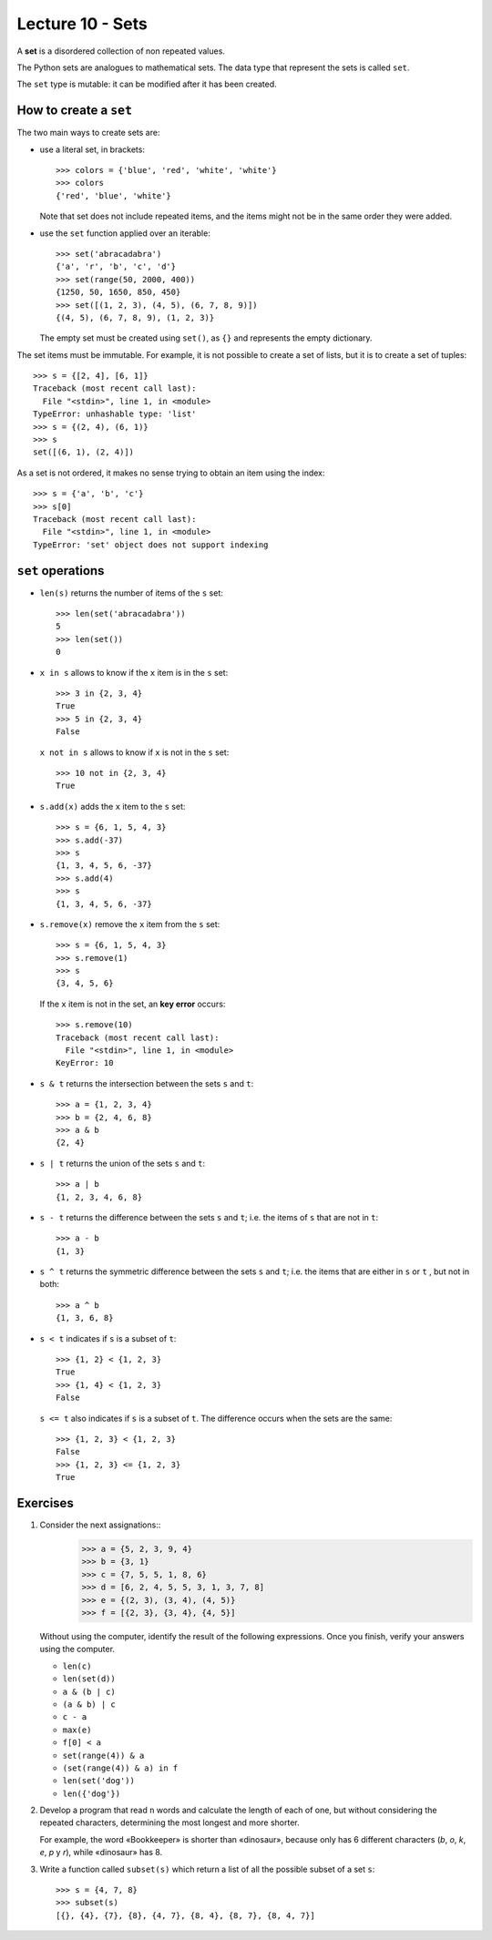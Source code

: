 Lecture 10 - Sets
-----------------

.. index:: sets

A **set** is a disordered collection of non repeated values.

The Python sets are analogues to mathematical sets.
The data type that represent the sets is called ``set``.

The ``set`` type is mutable:
it can be modified after it has been created.

How to create a ``set``
~~~~~~~~~~~~~~~~~~~~~~~
The two main ways to create sets are:

* use a literal set, in brackets::

    >>> colors = {'blue', 'red', 'white', 'white'}
    >>> colors
    {'red', 'blue', 'white'}

  Note that set does not include repeated items,
  and the items might not be in the same order they were added.

* use the ``set`` function applied over an iterable::

    >>> set('abracadabra')
    {'a', 'r', 'b', 'c', 'd'}
    >>> set(range(50, 2000, 400))
    {1250, 50, 1650, 850, 450}
    >>> set([(1, 2, 3), (4, 5), (6, 7, 8, 9)])
    {(4, 5), (6, 7, 8, 9), (1, 2, 3)}

  The empty set must be created using ``set()``,
  as ``{}`` and represents the empty dictionary.

The set items must be immutable.
For example, it is not possible to create a set of lists,
but it is to create a set of tuples::

    >>> s = {[2, 4], [6, 1]}
    Traceback (most recent call last):
      File "<stdin>", line 1, in <module>
    TypeError: unhashable type: 'list'
    >>> s = {(2, 4), (6, 1)}
    >>> s
    set([(6, 1), (2, 4)])

As a set is not ordered, it
makes no sense trying to obtain an item using the index::

    >>> s = {'a', 'b', 'c'}
    >>> s[0]
    Traceback (most recent call last):
      File "<stdin>", line 1, in <module>
    TypeError: 'set' object does not support indexing


``set`` operations
~~~~~~~~~~~~~~~~~~~

* ``len(s)`` returns the number of items of the ``s`` set::

    >>> len(set('abracadabra'))
    5
    >>> len(set())
    0

* ``x in s`` allows to know if the ``x`` item is in the ``s`` set::

    >>> 3 in {2, 3, 4}
    True
    >>> 5 in {2, 3, 4}
    False

  ``x not in s`` allows to know if ``x`` is not in the ``s`` set::

    >>> 10 not in {2, 3, 4}
    True

* ``s.add(x)`` adds the ``x`` item to the ``s`` set::

    >>> s = {6, 1, 5, 4, 3}
    >>> s.add(-37)
    >>> s
    {1, 3, 4, 5, 6, -37}
    >>> s.add(4)
    >>> s
    {1, 3, 4, 5, 6, -37}

* ``s.remove(x)`` remove the ``x`` item from the ``s`` set::

    >>> s = {6, 1, 5, 4, 3}
    >>> s.remove(1)
    >>> s
    {3, 4, 5, 6}

  If the ``x`` item is not in the set, an **key error** occurs::

    >>> s.remove(10)
    Traceback (most recent call last):
      File "<stdin>", line 1, in <module>
    KeyError: 10

* ``s & t`` returns the intersection between the sets ``s`` and ``t``::

    >>> a = {1, 2, 3, 4}
    >>> b = {2, 4, 6, 8}
    >>> a & b
    {2, 4}

* ``s | t`` returns the union of the sets ``s`` and ``t``::

    >>> a | b
    {1, 2, 3, 4, 6, 8}

* ``s - t`` returns the difference between the sets ``s`` and ``t``;
  i.e. the items of ``s`` that are not in ``t``::

    >>> a - b
    {1, 3}

* ``s ^ t`` returns the symmetric difference between the sets ``s`` and ``t``;
  i.e. the items that are either in ``s`` or ``t`` ,
  but not in both::

    >>> a ^ b
    {1, 3, 6, 8}

* ``s < t`` indicates if ``s`` is a subset of ``t``::

    >>> {1, 2} < {1, 2, 3}
    True
    >>> {1, 4} < {1, 2, 3}
    False

  ``s <= t`` also indicates if ``s`` is a subset of ``t``.
  The difference occurs when the sets are the same::

    >>> {1, 2, 3} < {1, 2, 3}
    False
    >>> {1, 2, 3} <= {1, 2, 3}
    True

Exercises
~~~~~~~~~

#. Consider the next assignations::
       >>> a = {5, 2, 3, 9, 4}
       >>> b = {3, 1}
       >>> c = {7, 5, 5, 1, 8, 6}
       >>> d = [6, 2, 4, 5, 5, 3, 1, 3, 7, 8]
       >>> e = {(2, 3), (3, 4), (4, 5)}
       >>> f = [{2, 3}, {3, 4}, {4, 5}]

   Without using the computer, 
   identify the result of the following expressions. 
   Once you finish, verify your answers using the computer.
   
   * ``len(c)``
   * ``len(set(d))`` 
   * ``a & (b | c)`` 
   * ``(a & b) | c`` 
   * ``c - a`` 
   * ``max(e)``
   * ``f[0] < a``    
   * ``set(range(4)) & a`` 
   * ``(set(range(4)) & a) in f``
   * ``len(set('dog'))`` 
   * ``len({'dog'})``   

#. Develop a program that read ``n`` words and
   calculate the length of each of one, but
   without considering the repeated characters,
   determining the most longest and more shorter.
   
   For example,   
   the word «Bookkeeper» is shorter than «dinosaur», 
   because only has 6 different characters (*b*, *o*, *k*, *e*, *p* y *r*), 
   while «dinosaur» has 8.  

   .. testcase::  

      Enter n: 4    
      word 1: mascot  
      word 2: dinosaur
      word 3: bed  
      word 4: devil 
      The longest word is: dinosaur
      The longest word is: bed   

   .. testcase::  

      Enter n: 3    
      word 1: apple
      word 2: windows
      word 3: linux 
      The longest word is: windows    
      The longest word is: apple

#. Write a function called ``subset(s)`` 
   which return a list of all the possible subset of a set ``s``::

       >>> s = {4, 7, 8}    
       >>> subset(s)  
       [{}, {4}, {7}, {8}, {4, 7}, {8, 4}, {8, 7}, {8, 4, 7}] 


